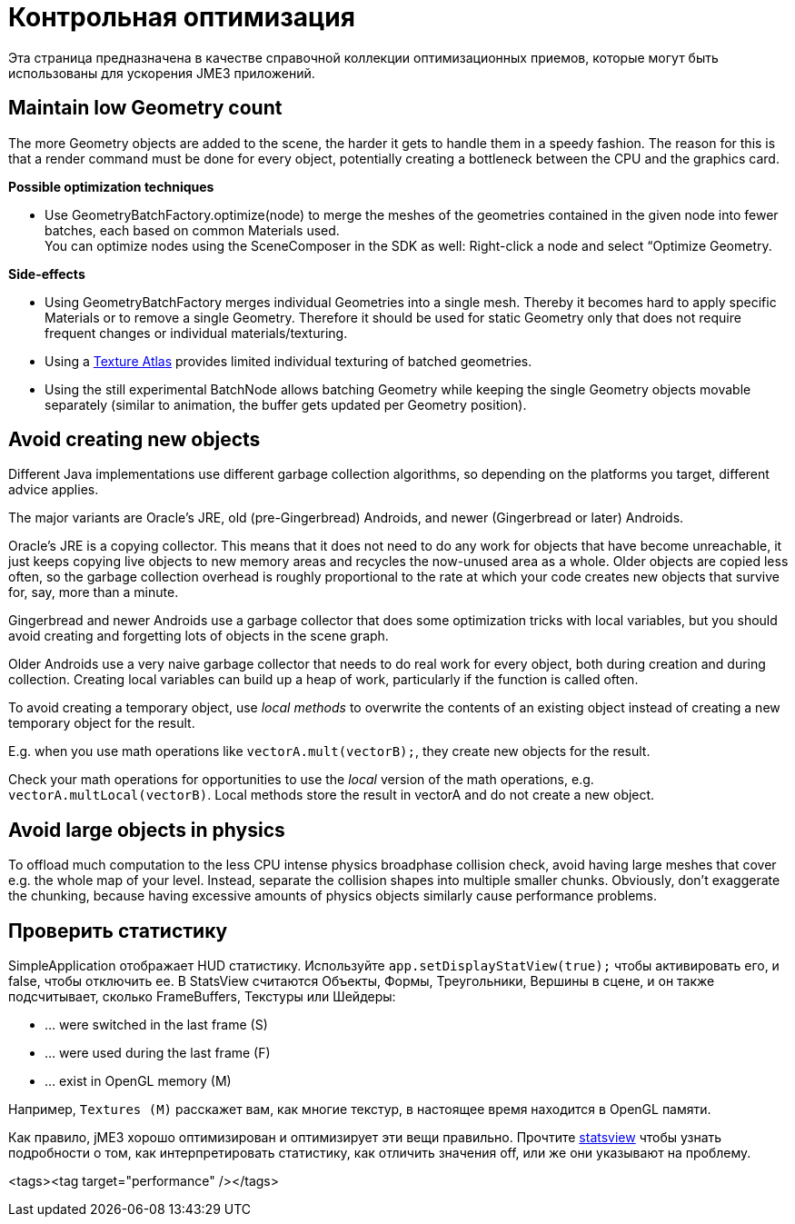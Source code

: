 

= Контрольная оптимизация

Эта страница предназначена в качестве справочной коллекции оптимизационных приемов, которые могут быть использованы для ускорения JME3 приложений.



== Maintain low Geometry count

The more Geometry objects are added to the scene, the harder it gets to handle them in a speedy fashion.
The reason for this is that a render command must be done for every object, potentially creating a bottleneck between the CPU and the graphics card.


*Possible optimization techniques*


*  Use GeometryBatchFactory.optimize(node) to merge the meshes of the geometries contained in the given node into fewer batches, each based on common Materials used. +
You can optimize nodes using the SceneComposer in the SDK as well: Right-click a node and select “Optimize Geometry.

*Side-effects*


*  Using GeometryBatchFactory merges individual Geometries into a single mesh. Thereby it becomes hard to apply specific Materials or to remove a single Geometry. Therefore it should be used for static Geometry only that does not require frequent changes or individual materials/texturing. 
*  Using a <<jme3/advanced/texture_atlas#,Texture Atlas>> provides limited individual texturing of batched geometries.
*  Using the still experimental BatchNode allows batching Geometry while keeping the single Geometry objects movable separately (similar to animation, the buffer gets updated per Geometry position).


== Avoid creating new objects

Different Java implementations use different garbage collection algorithms, so depending on the platforms you target, different advice applies.


The major variants are Oracle's JRE, old (pre-Gingerbread) Androids, and newer (Gingerbread or later) Androids.


Oracle's JRE is a copying collector. This means that it does not need to do any work for objects that have become unreachable, it just keeps copying live objects to new memory areas and recycles the now-unused area as a whole.
Older objects are copied less often, so the garbage collection overhead is roughly proportional to the rate at which your code creates new objects that survive for, say, more than a minute.


Gingerbread and newer Androids use a garbage collector that does some optimization tricks with local variables, but you should avoid creating and forgetting lots of objects in the scene graph.


Older Androids use a very naive garbage collector that needs to do real work for every object, both during creation and during collection. Creating local variables can build up a heap of work, particularly if the function is called often.


To avoid creating a temporary object, use _local methods_ to overwrite the contents of an existing object instead of creating a new temporary object for the result.


E.g. when you use math operations like `vectorA.mult(vectorB);`, they create new objects for the result.


Check your math operations for opportunities to use the _local_ version of the math operations, e.g. `vectorA.multLocal(vectorB)`. Local methods store the result in vectorA and do not create a new object.



== Avoid large objects in physics

To offload much computation to the less CPU intense physics broadphase collision check, avoid having large meshes that cover e.g. the whole map of your level. Instead, separate the collision shapes into multiple smaller chunks. Obviously, don't exaggerate the chunking, because having excessive amounts of physics objects similarly cause performance problems.



== Проверить статистику

SimpleApplication отображает HUD статистику. Используйте `app.setDisplayStatView(true);` чтобы активировать его, и false, чтобы отключить ее.
В StatsView считаются Объекты, Формы, Треугольники, Вершины в сцене, и он также подсчитывает, сколько FrameBuffers, Текстуры или Шейдеры:


*  … were switched in the last frame (S)
*  … were used during the last frame (F)
*  … exist in OpenGL memory (M)

Например, `Textures (M)` расскажет вам, как многие текстур, в настоящее время находится в OpenGL памяти.


Как правило, jME3 хорошо оптимизирован и оптимизирует эти вещи правильно. Прочтите <<jme3/advanced/statsview#,statsview>> чтобы узнать подробности о том, как интерпретировать статистику, как отличить значения off, или же они указывают на проблему.

<tags><tag target="performance" /></tags>
